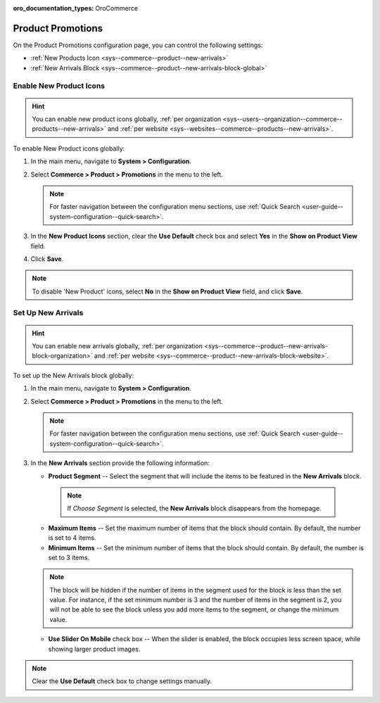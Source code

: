 :oro_documentation_types: OroCommerce

.. _configuration--guide--commerce--configuration--promotions:

Product Promotions
==================

On the Product Promotions configuration page, you can control the following settings:

* :ref:`New Products Icon <sys--commerce--product--new-arrivals>`
* :ref:`New Arrivals Block <sys--commerce--product--new-arrivals-block-global>`

.. _sys--commerce--product--new-arrivals:

Enable New Product Icons
------------------------

.. hint:: You can enable new product icons globally, :ref:`per organization <sys--users--organization--commerce--products--new-arrivals>` and :ref:`per website <sys--websites--commerce--products--new-arrivals>`.

To enable New Product icons globally:

1. In the main menu, navigate to **System > Configuration**.
2. Select **Commerce > Product > Promotions** in the menu to the left.

   .. note::
      For faster navigation between the configuration menu sections, use :ref:`Quick Search <user-guide--system-configuration--quick-search>`.

   .. image:: /user/img/system/config_commerce/product/NewArrivalsBlockSystemConfig.png

3. In the **New Product Icons** section, clear the **Use Default** check box and select **Yes** in the **Show on Product View** field.

4. Click **Save**.

.. note:: To disable 'New Product' icons, select **No** in the **Show on Product View** field, and click **Save**.

.. _sys--commerce--product--new-arrivals-block-global:

Set Up New Arrivals
-------------------

.. hint:: You can enable new arrivals globally, :ref:`per organization <sys--commerce--product--new-arrivals-block-organization>` and :ref:`per website <sys--commerce--product--new-arrivals-block-website>`.

To set up the New Arrivals block globally:

1. In the main menu, navigate to **System > Configuration**.
2. Select **Commerce > Product > Promotions** in the menu to the left.

   .. note::
      For faster navigation between the configuration menu sections, use :ref:`Quick Search <user-guide--system-configuration--quick-search>`.

3. In the **New Arrivals** section provide the following information:

   * **Product Segment** -- Select the segment that will include the items to be featured in the **New Arrivals** block.

    .. note:: If *Choose Segment* is selected, the **New Arrivals** block disappears from the homepage.

   * **Maximum Items** -- Set the maximum number of items that the block should contain. By default, the number is set to 4 items.
   * **Minimum Items** -- Set the minimum number of items that the block should contain. By default, the number is set to 3 items.

   .. note:: The block will be hidden if the number of items in the segment used for the block is less than the set value. For instance, if the set minimum number is 3 and the number of items in the segment is 2, you will not be able to see the block unless you add more items to the segment, or change the minimum value.

   * **Use Slider On Mobile** check box -- When the slider is enabled, the block occupies less screen space, while showing larger product images.

.. note:: Clear the **Use Default** check box to change settings manually.

